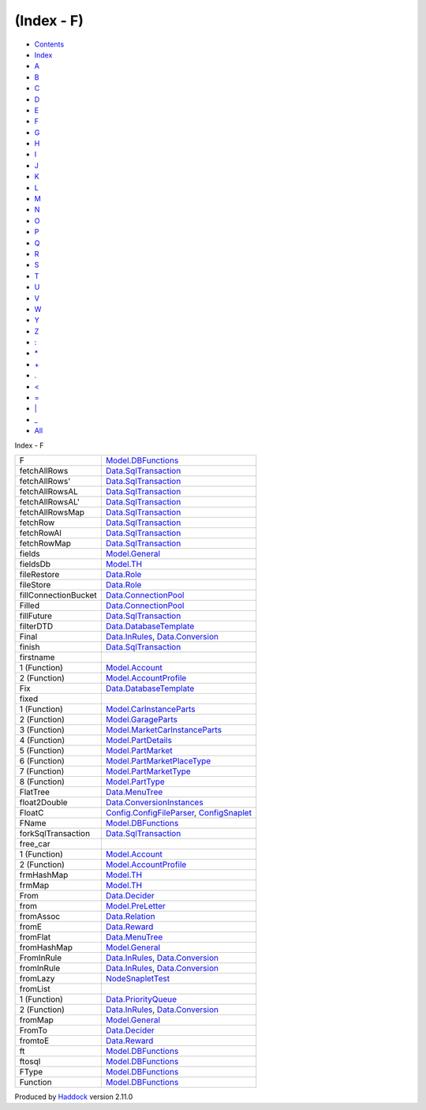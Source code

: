 ===========
(Index - F)
===========

-  `Contents <index.html>`__
-  `Index <doc-index.html>`__

 

-  `A <doc-index-A.html>`__
-  `B <doc-index-B.html>`__
-  `C <doc-index-C.html>`__
-  `D <doc-index-D.html>`__
-  `E <doc-index-E.html>`__
-  `F <doc-index-F.html>`__
-  `G <doc-index-G.html>`__
-  `H <doc-index-H.html>`__
-  `I <doc-index-I.html>`__
-  `J <doc-index-J.html>`__
-  `K <doc-index-K.html>`__
-  `L <doc-index-L.html>`__
-  `M <doc-index-M.html>`__
-  `N <doc-index-N.html>`__
-  `O <doc-index-O.html>`__
-  `P <doc-index-P.html>`__
-  `Q <doc-index-Q.html>`__
-  `R <doc-index-R.html>`__
-  `S <doc-index-S.html>`__
-  `T <doc-index-T.html>`__
-  `U <doc-index-U.html>`__
-  `V <doc-index-V.html>`__
-  `W <doc-index-W.html>`__
-  `Y <doc-index-Y.html>`__
-  `Z <doc-index-Z.html>`__
-  `: <doc-index-58.html>`__
-  `\* <doc-index-42.html>`__
-  `+ <doc-index-43.html>`__
-  `. <doc-index-46.html>`__
-  `< <doc-index-60.html>`__
-  `= <doc-index-61.html>`__
-  `\| <doc-index-124.html>`__
-  `\_ <doc-index-95.html>`__
-  `All <doc-index-All.html>`__

Index - F

+------------------------+------------------------------------------------------------------------------------------------------------------------+
| F                      | `Model.DBFunctions <Model-DBFunctions.html#v:F>`__                                                                     |
+------------------------+------------------------------------------------------------------------------------------------------------------------+
| fetchAllRows           | `Data.SqlTransaction <Data-SqlTransaction.html#v:fetchAllRows>`__                                                      |
+------------------------+------------------------------------------------------------------------------------------------------------------------+
| fetchAllRows'          | `Data.SqlTransaction <Data-SqlTransaction.html#v:fetchAllRows-39->`__                                                  |
+------------------------+------------------------------------------------------------------------------------------------------------------------+
| fetchAllRowsAL         | `Data.SqlTransaction <Data-SqlTransaction.html#v:fetchAllRowsAL>`__                                                    |
+------------------------+------------------------------------------------------------------------------------------------------------------------+
| fetchAllRowsAL'        | `Data.SqlTransaction <Data-SqlTransaction.html#v:fetchAllRowsAL-39->`__                                                |
+------------------------+------------------------------------------------------------------------------------------------------------------------+
| fetchAllRowsMap        | `Data.SqlTransaction <Data-SqlTransaction.html#v:fetchAllRowsMap>`__                                                   |
+------------------------+------------------------------------------------------------------------------------------------------------------------+
| fetchRow               | `Data.SqlTransaction <Data-SqlTransaction.html#v:fetchRow>`__                                                          |
+------------------------+------------------------------------------------------------------------------------------------------------------------+
| fetchRowAl             | `Data.SqlTransaction <Data-SqlTransaction.html#v:fetchRowAl>`__                                                        |
+------------------------+------------------------------------------------------------------------------------------------------------------------+
| fetchRowMap            | `Data.SqlTransaction <Data-SqlTransaction.html#v:fetchRowMap>`__                                                       |
+------------------------+------------------------------------------------------------------------------------------------------------------------+
| fields                 | `Model.General <Model-General.html#v:fields>`__                                                                        |
+------------------------+------------------------------------------------------------------------------------------------------------------------+
| fieldsDb               | `Model.TH <Model-TH.html#v:fieldsDb>`__                                                                                |
+------------------------+------------------------------------------------------------------------------------------------------------------------+
| fileRestore            | `Data.Role <Data-Role.html#v:fileRestore>`__                                                                           |
+------------------------+------------------------------------------------------------------------------------------------------------------------+
| fileStore              | `Data.Role <Data-Role.html#v:fileStore>`__                                                                             |
+------------------------+------------------------------------------------------------------------------------------------------------------------+
| fillConnectionBucket   | `Data.ConnectionPool <Data-ConnectionPool.html#v:fillConnectionBucket>`__                                              |
+------------------------+------------------------------------------------------------------------------------------------------------------------+
| Filled                 | `Data.ConnectionPool <Data-ConnectionPool.html#v:Filled>`__                                                            |
+------------------------+------------------------------------------------------------------------------------------------------------------------+
| fillFuture             | `Data.SqlTransaction <Data-SqlTransaction.html#v:fillFuture>`__                                                        |
+------------------------+------------------------------------------------------------------------------------------------------------------------+
| filterDTD              | `Data.DatabaseTemplate <Data-DatabaseTemplate.html#v:filterDTD>`__                                                     |
+------------------------+------------------------------------------------------------------------------------------------------------------------+
| Final                  | `Data.InRules <Data-InRules.html#v:Final>`__, `Data.Conversion <Data-Conversion.html#v:Final>`__                       |
+------------------------+------------------------------------------------------------------------------------------------------------------------+
| finish                 | `Data.SqlTransaction <Data-SqlTransaction.html#v:finish>`__                                                            |
+------------------------+------------------------------------------------------------------------------------------------------------------------+
| firstname              |                                                                                                                        |
+------------------------+------------------------------------------------------------------------------------------------------------------------+
| 1 (Function)           | `Model.Account <Model-Account.html#v:firstname>`__                                                                     |
+------------------------+------------------------------------------------------------------------------------------------------------------------+
| 2 (Function)           | `Model.AccountProfile <Model-AccountProfile.html#v:firstname>`__                                                       |
+------------------------+------------------------------------------------------------------------------------------------------------------------+
| Fix                    | `Data.DatabaseTemplate <Data-DatabaseTemplate.html#v:Fix>`__                                                           |
+------------------------+------------------------------------------------------------------------------------------------------------------------+
| fixed                  |                                                                                                                        |
+------------------------+------------------------------------------------------------------------------------------------------------------------+
| 1 (Function)           | `Model.CarInstanceParts <Model-CarInstanceParts.html#v:fixed>`__                                                       |
+------------------------+------------------------------------------------------------------------------------------------------------------------+
| 2 (Function)           | `Model.GarageParts <Model-GarageParts.html#v:fixed>`__                                                                 |
+------------------------+------------------------------------------------------------------------------------------------------------------------+
| 3 (Function)           | `Model.MarketCarInstanceParts <Model-MarketCarInstanceParts.html#v:fixed>`__                                           |
+------------------------+------------------------------------------------------------------------------------------------------------------------+
| 4 (Function)           | `Model.PartDetails <Model-PartDetails.html#v:fixed>`__                                                                 |
+------------------------+------------------------------------------------------------------------------------------------------------------------+
| 5 (Function)           | `Model.PartMarket <Model-PartMarket.html#v:fixed>`__                                                                   |
+------------------------+------------------------------------------------------------------------------------------------------------------------+
| 6 (Function)           | `Model.PartMarketPlaceType <Model-PartMarketPlaceType.html#v:fixed>`__                                                 |
+------------------------+------------------------------------------------------------------------------------------------------------------------+
| 7 (Function)           | `Model.PartMarketType <Model-PartMarketType.html#v:fixed>`__                                                           |
+------------------------+------------------------------------------------------------------------------------------------------------------------+
| 8 (Function)           | `Model.PartType <Model-PartType.html#v:fixed>`__                                                                       |
+------------------------+------------------------------------------------------------------------------------------------------------------------+
| FlatTree               | `Data.MenuTree <Data-MenuTree.html#t:FlatTree>`__                                                                      |
+------------------------+------------------------------------------------------------------------------------------------------------------------+
| float2Double           | `Data.ConversionInstances <Data-ConversionInstances.html#v:float2Double>`__                                            |
+------------------------+------------------------------------------------------------------------------------------------------------------------+
| FloatC                 | `Config.ConfigFileParser <Config-ConfigFileParser.html#v:FloatC>`__, `ConfigSnaplet <ConfigSnaplet.html#v:FloatC>`__   |
+------------------------+------------------------------------------------------------------------------------------------------------------------+
| FName                  | `Model.DBFunctions <Model-DBFunctions.html#t:FName>`__                                                                 |
+------------------------+------------------------------------------------------------------------------------------------------------------------+
| forkSqlTransaction     | `Data.SqlTransaction <Data-SqlTransaction.html#v:forkSqlTransaction>`__                                                |
+------------------------+------------------------------------------------------------------------------------------------------------------------+
| free\_car              |                                                                                                                        |
+------------------------+------------------------------------------------------------------------------------------------------------------------+
| 1 (Function)           | `Model.Account <Model-Account.html#v:free_car>`__                                                                      |
+------------------------+------------------------------------------------------------------------------------------------------------------------+
| 2 (Function)           | `Model.AccountProfile <Model-AccountProfile.html#v:free_car>`__                                                        |
+------------------------+------------------------------------------------------------------------------------------------------------------------+
| frmHashMap             | `Model.TH <Model-TH.html#v:frmHashMap>`__                                                                              |
+------------------------+------------------------------------------------------------------------------------------------------------------------+
| frmMap                 | `Model.TH <Model-TH.html#v:frmMap>`__                                                                                  |
+------------------------+------------------------------------------------------------------------------------------------------------------------+
| From                   | `Data.Decider <Data-Decider.html#v:From>`__                                                                            |
+------------------------+------------------------------------------------------------------------------------------------------------------------+
| from                   | `Model.PreLetter <Model-PreLetter.html#v:from>`__                                                                      |
+------------------------+------------------------------------------------------------------------------------------------------------------------+
| fromAssoc              | `Data.Relation <Data-Relation.html#v:fromAssoc>`__                                                                     |
+------------------------+------------------------------------------------------------------------------------------------------------------------+
| fromE                  | `Data.Reward <Data-Reward.html#v:fromE>`__                                                                             |
+------------------------+------------------------------------------------------------------------------------------------------------------------+
| fromFlat               | `Data.MenuTree <Data-MenuTree.html#v:fromFlat>`__                                                                      |
+------------------------+------------------------------------------------------------------------------------------------------------------------+
| fromHashMap            | `Model.General <Model-General.html#v:fromHashMap>`__                                                                   |
+------------------------+------------------------------------------------------------------------------------------------------------------------+
| FromInRule             | `Data.InRules <Data-InRules.html#t:FromInRule>`__, `Data.Conversion <Data-Conversion.html#t:FromInRule>`__             |
+------------------------+------------------------------------------------------------------------------------------------------------------------+
| fromInRule             | `Data.InRules <Data-InRules.html#v:fromInRule>`__, `Data.Conversion <Data-Conversion.html#v:fromInRule>`__             |
+------------------------+------------------------------------------------------------------------------------------------------------------------+
| fromLazy               | `NodeSnapletTest <NodeSnapletTest.html#v:fromLazy>`__                                                                  |
+------------------------+------------------------------------------------------------------------------------------------------------------------+
| fromList               |                                                                                                                        |
+------------------------+------------------------------------------------------------------------------------------------------------------------+
| 1 (Function)           | `Data.PriorityQueue <Data-PriorityQueue.html#v:fromList>`__                                                            |
+------------------------+------------------------------------------------------------------------------------------------------------------------+
| 2 (Function)           | `Data.InRules <Data-InRules.html#v:fromList>`__, `Data.Conversion <Data-Conversion.html#v:fromList>`__                 |
+------------------------+------------------------------------------------------------------------------------------------------------------------+
| fromMap                | `Model.General <Model-General.html#v:fromMap>`__                                                                       |
+------------------------+------------------------------------------------------------------------------------------------------------------------+
| FromTo                 | `Data.Decider <Data-Decider.html#v:FromTo>`__                                                                          |
+------------------------+------------------------------------------------------------------------------------------------------------------------+
| fromtoE                | `Data.Reward <Data-Reward.html#v:fromtoE>`__                                                                           |
+------------------------+------------------------------------------------------------------------------------------------------------------------+
| ft                     | `Model.DBFunctions <Model-DBFunctions.html#v:ft>`__                                                                    |
+------------------------+------------------------------------------------------------------------------------------------------------------------+
| ftosql                 | `Model.DBFunctions <Model-DBFunctions.html#v:ftosql>`__                                                                |
+------------------------+------------------------------------------------------------------------------------------------------------------------+
| FType                  | `Model.DBFunctions <Model-DBFunctions.html#t:FType>`__                                                                 |
+------------------------+------------------------------------------------------------------------------------------------------------------------+
| Function               | `Model.DBFunctions <Model-DBFunctions.html#t:Function>`__                                                              |
+------------------------+------------------------------------------------------------------------------------------------------------------------+

Produced by `Haddock <http://www.haskell.org/haddock/>`__ version 2.11.0
